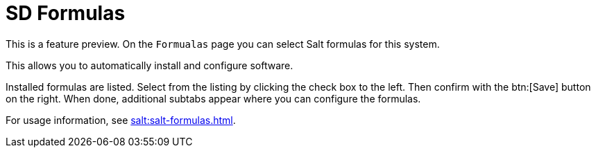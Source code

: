[[sd-formualas]]
= SD Formulas

This is a feature preview.
On the [guimenu]``Formualas`` page you can select Salt formulas for this system.

This allows you to automatically install and configure software.

Installed formulas are listed.
Select from the listing by clicking the check box to the left.
Then confirm with the btn:[Save] button on the right.
When done, additional subtabs appear where you can configure the formulas.

For usage information, see xref:salt:salt-formulas.adoc[].
